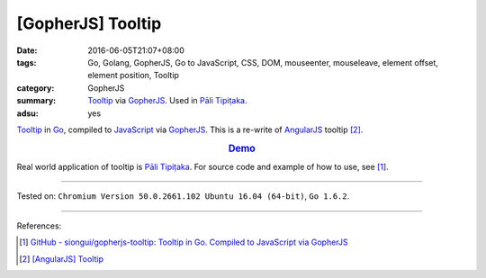 [GopherJS] Tooltip
##################

:date: 2016-06-05T21:07+08:00
:tags: Go, Golang, GopherJS, Go to JavaScript, CSS, DOM, mouseenter, mouseleave,
       element offset, element position, Tooltip
:category: GopherJS
:summary: Tooltip_ via GopherJS_. Used in `Pāli Tipiṭaka`_.
:adsu: yes


Tooltip_ in Go_, compiled to JavaScript_ via GopherJS_.
This is a re-write of AngularJS_ tooltip [2]_.

.. rubric:: `Demo <https://siongui.github.io/gopherjs-tooltip/>`_
   :class: align-center

Real world application of tooltip is `Pāli Tipiṭaka`_.
For source code and example of how to use, see [1]_.

----

Tested on: ``Chromium Version 50.0.2661.102 Ubuntu 16.04 (64-bit)``, ``Go 1.6.2``.

----

.. adsu:: 2

References:

.. [1] `GitHub - siongui/gopherjs-tooltip: Tooltip in Go. Compiled to JavaScript via GopherJS <https://github.com/siongui/gopherjs-tooltip>`_

.. [2] `[AngularJS] Tooltip <{filename}../../05/26/angularjs-tooltip%en.rst>`_


.. _AngularJS: https://angularjs.org/
.. _Pāli Tipiṭaka: http://tipitaka.sutta.org/
.. _Tooltip: https://www.google.com/search?q=javascript+tooltip
.. _JavaScript: https://www.google.com/search?q=JavaScript
.. _Go: https://golang.org/
.. _GopherJS: https://github.com/gopherjs/gopherjs
